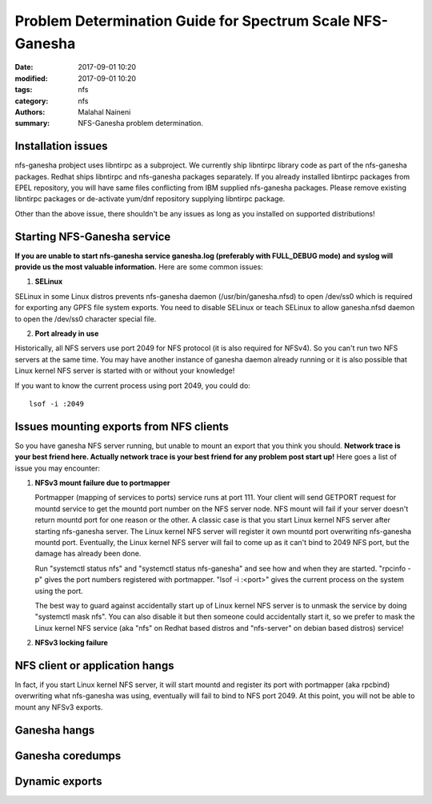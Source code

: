 ==========================================================
Problem Determination Guide for Spectrum Scale NFS-Ganesha
==========================================================

:date: 2017-09-01 10:20
:modified: 2017-09-01 10:20
:tags: nfs
:category: nfs
:authors: Malahal Naineni
:summary: NFS-Ganesha problem determination.


Installation issues
-------------------

nfs-ganesha probject uses libntirpc as a subproject. We currently ship
libntirpc library code as part of the nfs-ganesha packages. Redhat ships
libntirpc and nfs-ganesha packages separately. If you already installed
libntirpc packages from EPEL repository, you will have same files conflicting
from IBM supplied nfs-ganesha packages. Please remove existing libntirpc
packages or de-activate yum/dnf repository supplying libntirpc package.

Other than the above issue, there shouldn't be any issues as long as you
installed on supported distributions!

Starting NFS-Ganesha service 
----------------------------

**If you are unable to start nfs-ganesha service ganesha.log
(preferably with FULL_DEBUG mode) and syslog will provide us the most
valuable information.** Here are some common issues:

1. **SELinux**

SELinux in some Linux distros prevents nfs-ganesha daemon
(/usr/bin/ganesha.nfsd) to open /dev/ss0 which is required for exporting
any GPFS file system exports. You need to disable SELinux or teach
SELinux to allow ganesha.nfsd daemon to open the /dev/ss0 character
special file.

2. **Port already in use**

Historically, all NFS servers use port 2049 for NFS protocol (it is also
required for NFSv4). So you can't run two NFS servers at the same time.
You may have another instance of ganesha daemon already running or it is
also possible that Linux kernel NFS server is started with or without
your knowledge!

If you want to know the current process using port 2049, you could do::

        lsof -i :2049


Issues mounting exports from NFS clients
----------------------------------------

So you have ganesha NFS server running, but unable to mount an export
that you think you should. **Network trace is your best friend here. Actually
network trace is your best friend for any problem post start up!** Here
goes a list of issue you may encounter:

1. **NFSv3 mount failure due to portmapper**

   Portmapper (mapping of services to ports) service runs at port 111.
   Your client will send GETPORT request for mountd service to get the
   mountd port number on the NFS server node. NFS mount will fail if
   your server doesn't return mountd port for one reason or the other. A
   classic case is that you start Linux kernel NFS server after starting
   nfs-ganesha server. The Linux kernel NFS server will register it own
   mountd port overwriting nfs-ganesha mountd port.  Eventually, the
   Linux kernel NFS server will fail to come up as it can't bind to 2049
   NFS port, but the damage has already been done.

   Run "systemctl status nfs" and "systemctl status nfs-ganesha" and see
   how and when they are started. "rpcinfo -p" gives the port numbers
   registered with portmapper. "lsof -i :<port>" gives the current
   process on the system using the port.

   The best way to guard against accidentally start up of Linux kernel
   NFS server is to unmask the service by doing "systemctl mask nfs".
   You can also disable it but then someone could accidentally start it,
   so we prefer to mask the Linux kernel NFS service (aka "nfs" on
   Redhat based distros and "nfs-server" on debian based distros)
   service!

2. **NFSv3 locking failure**

NFS client or application hangs
-------------------------------

In fact, if you
start Linux kernel NFS server, it will start mountd and register its
port with portmapper (aka rpcbind) overwriting what nfs-ganesha was
using, eventually will fail to bind to NFS port 2049. At this point, you
will not be able to mount any NFSv3 exports.

Ganesha hangs 
-------------

Ganesha coredumps
-----------------

Dynamic exports
----------------
